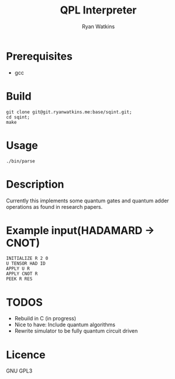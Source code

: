 # -*- mode: org; -*-
#+AUTHOR: Ryan Watkins
#+TITLE: QPL Interpreter

* Prerequisites
- gcc

* Build
#+BEGIN_SRC shell
git clone git@git.ryanwatkins.me:base/sqint.git;
cd sqint;
make
#+END_SRC

* Usage
#+BEGIN_SRC shell
./bin/parse
#+END_SRC

* Description
Currently this implements some quantum gates and quantum adder operations as found in research papers.

* Example input(HADAMARD -> CNOT)
#+BEGIN_SRC
INITIALIZE R 2 0
U TENSOR HAD ID
APPLY U R
APPLY CNOT R
PEEK R RES
#+END_SRC

* TODOS
- Rebuild in C (in progress)
- Nice to have: Include quantum algorithms
- Rewrite simulator to be fully quantum circuit driven

* Licence
GNU GPL3
